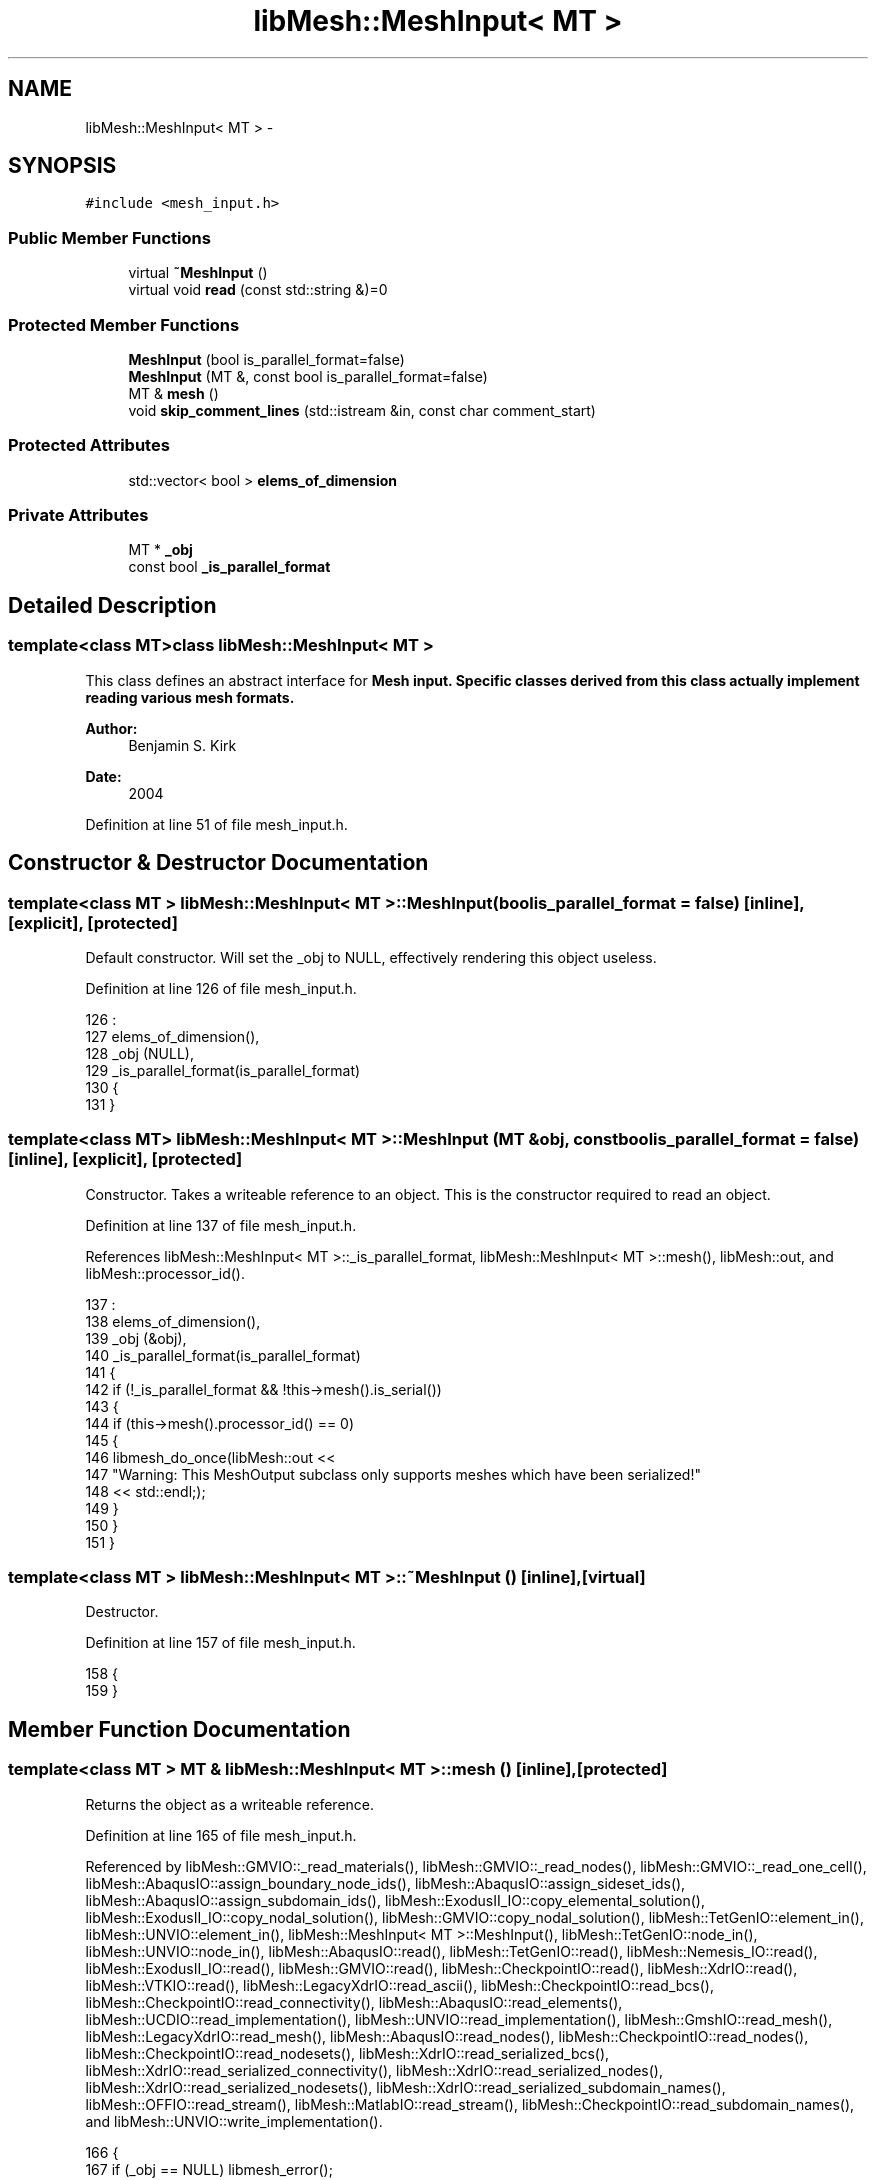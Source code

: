 .TH "libMesh::MeshInput< MT >" 3 "Tue May 6 2014" "libMesh" \" -*- nroff -*-
.ad l
.nh
.SH NAME
libMesh::MeshInput< MT > \- 
.SH SYNOPSIS
.br
.PP
.PP
\fC#include <mesh_input\&.h>\fP
.SS "Public Member Functions"

.in +1c
.ti -1c
.RI "virtual \fB~MeshInput\fP ()"
.br
.ti -1c
.RI "virtual void \fBread\fP (const std::string &)=0"
.br
.in -1c
.SS "Protected Member Functions"

.in +1c
.ti -1c
.RI "\fBMeshInput\fP (bool is_parallel_format=false)"
.br
.ti -1c
.RI "\fBMeshInput\fP (MT &, const bool is_parallel_format=false)"
.br
.ti -1c
.RI "MT & \fBmesh\fP ()"
.br
.ti -1c
.RI "void \fBskip_comment_lines\fP (std::istream &in, const char comment_start)"
.br
.in -1c
.SS "Protected Attributes"

.in +1c
.ti -1c
.RI "std::vector< bool > \fBelems_of_dimension\fP"
.br
.in -1c
.SS "Private Attributes"

.in +1c
.ti -1c
.RI "MT * \fB_obj\fP"
.br
.ti -1c
.RI "const bool \fB_is_parallel_format\fP"
.br
.in -1c
.SH "Detailed Description"
.PP 

.SS "template<class MT>class libMesh::MeshInput< MT >"
This class defines an abstract interface for \fC\fBMesh\fP\fP input\&. Specific classes derived from this class actually implement reading various mesh formats\&.
.PP
\fBAuthor:\fP
.RS 4
Benjamin S\&. Kirk 
.RE
.PP
\fBDate:\fP
.RS 4
2004 
.RE
.PP

.PP
Definition at line 51 of file mesh_input\&.h\&.
.SH "Constructor & Destructor Documentation"
.PP 
.SS "template<class MT > \fBlibMesh::MeshInput\fP< MT >::\fBMeshInput\fP (boolis_parallel_format = \fCfalse\fP)\fC [inline]\fP, \fC [explicit]\fP, \fC [protected]\fP"
Default constructor\&. Will set the _obj to NULL, effectively rendering this object useless\&. 
.PP
Definition at line 126 of file mesh_input\&.h\&.
.PP
.nf
126                                                        :
127   elems_of_dimension(),
128   _obj (NULL),
129   _is_parallel_format(is_parallel_format)
130 {
131 }
.fi
.SS "template<class MT> \fBlibMesh::MeshInput\fP< MT >::\fBMeshInput\fP (MT &obj, const boolis_parallel_format = \fCfalse\fP)\fC [inline]\fP, \fC [explicit]\fP, \fC [protected]\fP"
Constructor\&. Takes a writeable reference to an object\&. This is the constructor required to read an object\&. 
.PP
Definition at line 137 of file mesh_input\&.h\&.
.PP
References libMesh::MeshInput< MT >::_is_parallel_format, libMesh::MeshInput< MT >::mesh(), libMesh::out, and libMesh::processor_id()\&.
.PP
.nf
137                                                                 :
138   elems_of_dimension(),
139   _obj (&obj),
140   _is_parallel_format(is_parallel_format)
141 {
142   if (!_is_parallel_format && !this->mesh()\&.is_serial())
143     {
144       if (this->mesh()\&.processor_id() == 0)
145         {
146           libmesh_do_once(libMesh::out <<
147                           "Warning:  This MeshOutput subclass only supports meshes which have been serialized!"
148                           << std::endl;);
149         }
150     }
151 }
.fi
.SS "template<class MT > \fBlibMesh::MeshInput\fP< MT >::~\fBMeshInput\fP ()\fC [inline]\fP, \fC [virtual]\fP"
Destructor\&. 
.PP
Definition at line 157 of file mesh_input\&.h\&.
.PP
.nf
158 {
159 }
.fi
.SH "Member Function Documentation"
.PP 
.SS "template<class MT > MT & \fBlibMesh::MeshInput\fP< MT >::mesh ()\fC [inline]\fP, \fC [protected]\fP"
Returns the object as a writeable reference\&. 
.PP
Definition at line 165 of file mesh_input\&.h\&.
.PP
Referenced by libMesh::GMVIO::_read_materials(), libMesh::GMVIO::_read_nodes(), libMesh::GMVIO::_read_one_cell(), libMesh::AbaqusIO::assign_boundary_node_ids(), libMesh::AbaqusIO::assign_sideset_ids(), libMesh::AbaqusIO::assign_subdomain_ids(), libMesh::ExodusII_IO::copy_elemental_solution(), libMesh::ExodusII_IO::copy_nodal_solution(), libMesh::GMVIO::copy_nodal_solution(), libMesh::TetGenIO::element_in(), libMesh::UNVIO::element_in(), libMesh::MeshInput< MT >::MeshInput(), libMesh::TetGenIO::node_in(), libMesh::UNVIO::node_in(), libMesh::AbaqusIO::read(), libMesh::TetGenIO::read(), libMesh::Nemesis_IO::read(), libMesh::ExodusII_IO::read(), libMesh::GMVIO::read(), libMesh::CheckpointIO::read(), libMesh::XdrIO::read(), libMesh::VTKIO::read(), libMesh::LegacyXdrIO::read_ascii(), libMesh::CheckpointIO::read_bcs(), libMesh::CheckpointIO::read_connectivity(), libMesh::AbaqusIO::read_elements(), libMesh::UCDIO::read_implementation(), libMesh::UNVIO::read_implementation(), libMesh::GmshIO::read_mesh(), libMesh::LegacyXdrIO::read_mesh(), libMesh::AbaqusIO::read_nodes(), libMesh::CheckpointIO::read_nodes(), libMesh::CheckpointIO::read_nodesets(), libMesh::XdrIO::read_serialized_bcs(), libMesh::XdrIO::read_serialized_connectivity(), libMesh::XdrIO::read_serialized_nodes(), libMesh::XdrIO::read_serialized_nodesets(), libMesh::XdrIO::read_serialized_subdomain_names(), libMesh::OFFIO::read_stream(), libMesh::MatlabIO::read_stream(), libMesh::CheckpointIO::read_subdomain_names(), and libMesh::UNVIO::write_implementation()\&.
.PP
.nf
166 {
167   if (_obj == NULL) libmesh_error();
168   return *_obj;
169 }
.fi
.SS "template<class MT> virtual void \fBlibMesh::MeshInput\fP< MT >::read (const std::string &)\fC [pure virtual]\fP"
This method implements reading a mesh from a specified file\&. 
.PP
Implemented in \fBlibMesh::MatlabIO\fP, \fBlibMesh::VTKIO\fP, \fBlibMesh::XdrIO\fP, \fBlibMesh::CheckpointIO\fP, \fBlibMesh::LegacyXdrIO\fP, \fBlibMesh::GMVIO\fP, \fBlibMesh::ExodusII_IO\fP, \fBlibMesh::GmshIO\fP, \fBlibMesh::Nemesis_IO\fP, \fBlibMesh::UNVIO\fP, \fBlibMesh::TetGenIO\fP, \fBlibMesh::UCDIO\fP, \fBlibMesh::OFFIO\fP, and \fBlibMesh::AbaqusIO\fP\&.
.SS "template<class MT > void \fBlibMesh::MeshInput\fP< MT >::skip_comment_lines (std::istream &in, const charcomment_start)\fC [protected]\fP"
Reads input from \fCin\fP, skipping all the lines that start with the character \fCcomment_start\fP\&. 
.PP
Definition at line 174 of file mesh_input\&.h\&.
.PP
.nf
176 {
177   char c, line[256];
178 
179   while (in\&.get(c), c==comment_start)
180     in\&.getline (line, 255);
181 
182   // put back first character of
183   // first non-comment line
184   in\&.putback (c);
185 }
.fi
.SH "Member Data Documentation"
.PP 
.SS "template<class MT> const bool \fBlibMesh::MeshInput\fP< MT >::_is_parallel_format\fC [private]\fP"
Flag specifying whether this format is parallel-capable\&. If this is false (default) I/O is only permitted when the mesh has been serialized\&. 
.PP
Definition at line 117 of file mesh_input\&.h\&.
.PP
Referenced by libMesh::MeshInput< MT >::MeshInput()\&.
.SS "template<class MT> MT* \fBlibMesh::MeshInput\fP< MT >::_obj\fC [private]\fP"
A pointer to a non-const object object\&. This allows us to read the object from file\&. 
.PP
Definition at line 110 of file mesh_input\&.h\&.
.SS "template<class MT> std::vector<bool> \fBlibMesh::MeshInput\fP< MT >::elems_of_dimension\fC [protected]\fP"
A vector of bools describing what dimension elements have been encountered when reading a mesh\&. 
.PP
Definition at line 93 of file mesh_input\&.h\&.

.SH "Author"
.PP 
Generated automatically by Doxygen for libMesh from the source code\&.
